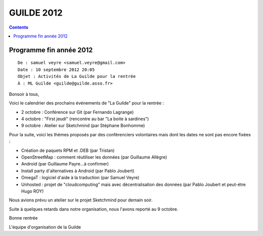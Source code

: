 ﻿


.. _GUILDE_2012:

===============================================================
GUILDE 2012
===============================================================

.. seealso::

   - :ref:`GUILDE`


.. contents::
   :depth: 3


Programme fin année 2012
=========================

::

    De : samuel veyre <samuel.veyre@gmail.com>
    Date : 10 septembre 2012 20:05
    Objet : Activités de La Guilde pour la rentrée
    À : ML Guilde <guilde@guilde.asso.fr>


Bonsoir à tous,

Voici le calendrier des prochains événements de "La Guilde" pour la rentrée :

- 2 octobre : Conférence sur Git (par Fernando Lagrange)
- 4 octobre : "First jeudi" (rencontre au bar "La boite à sardines")
- 9 octobre : Atelier sur Sketchmind (par Stéphane Bonhomme)

Pour la suite, voici les thèmes proposés par des conférenciers
volontaires mais dont les dates ne sont pas encore fixées :

- Création de paquets RPM et .DEB (par Tristan)
- OpenStreetMap : comment réutiliser les données (par Guillaume Allègre)
- Android (par Guillaume Payre...à confirmer)
- Install party d'alternatives à Android (par Pablo Joubert)
- OmegaT : logiciel d'aide à la traduction (par Samuel Veyre)
- Unhosted : projet de "cloudcomputing" mais avec décentralisation des
  données (par Pablo Joubert et peut-étre Hugo ROY)

Nous avions prévu un atelier sur le projet Sketchmind pour demain
soir.

Suite à quelques retards dans notre organisation, nous l'avons reporté au
9 octobre.

Bonne rentrée

L'équipe d'organisation de la Guilde












